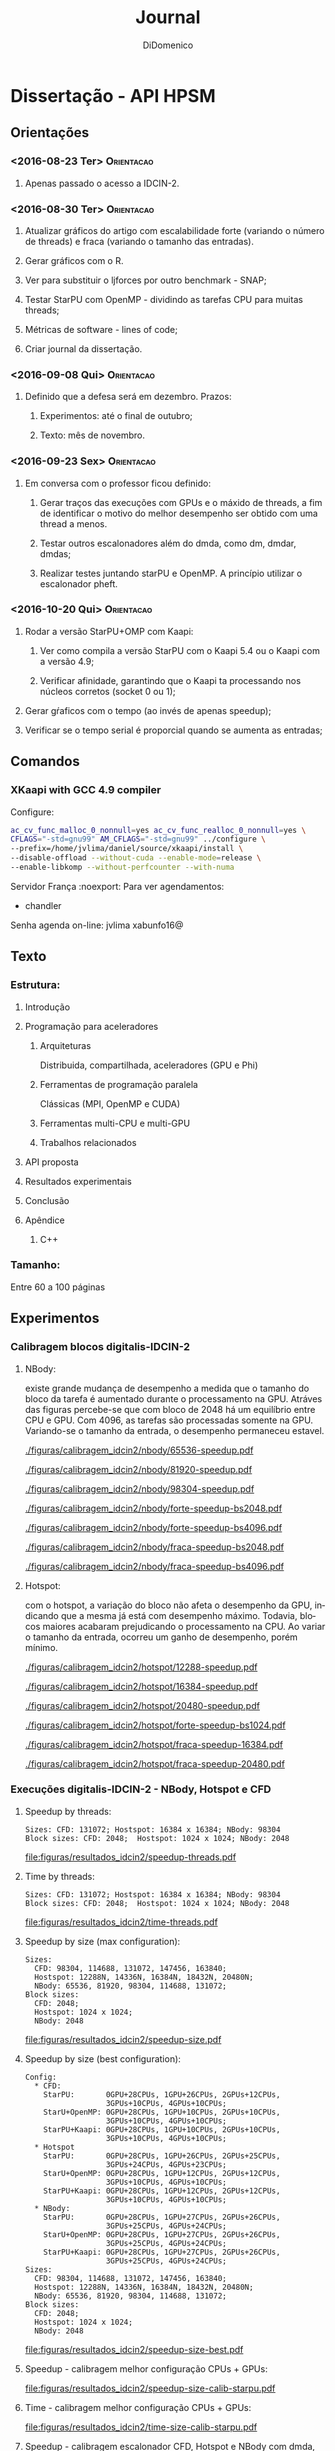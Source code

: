 # -*- mode: org -*-
# -*- coding: utf-8 -*-
#+STARTUP: overview indent inlineimages logdrawer
#+TITLE:       Journal
#+AUTHOR:      DiDomenico
#+LANGUAGE:    en
#+TAGS: Orientacao(O) Ideias_Futuras(F)
#+EXPORT_SELECT_TAGS: Blog
#+OPTIONS:   H:3 num:t toc:t \n:nil @:t ::t |:t ^:t -:t f:t *:t <:t
#+OPTIONS:   TeX:t LaTeX:nil skip:nil d:nil todo:t pri:nil tags:not-in-toc
#+EXPORT_SELECT_TAGS: export
#+EXPORT_EXCLUDE_TAGS: noexport
#+COLUMNS: %25ITEM %TODO %3PRIORITY %TAGS
#+SEQ_TODO: TODO(t!) STARTED(s!) WAITING(w@) APPT(a!) | DONE(d!) CANCELLED(c!) DEFERRED(f!)
#+LATEX_CLASS: article
#+LaTeX_CLASS_OPTIONS: [a4paper,11pt]
#+LATEX_HEADER: \usepackage{times}
#+LATEX_HEADER: \usepackage[margin=2cm]{geometry}
#+LATEX_HEADER: \usepackage{placeins}

* Dissertação - API HPSM
** Orientações
*** <2016-08-23 Ter>                                           :Orientacao:
**** Apenas passado o acesso a IDCIN-2.
*** <2016-08-30 Ter>                                           :Orientacao:
**** Atualizar gráficos do artigo com escalabilidade forte (variando o número de threads) e fraca (variando o tamanho das entradas).
**** Gerar gráficos com o R.
**** Ver para substituir o ljforces por outro benchmark - SNAP;
**** Testar StarPU com OpenMP - dividindo as tarefas CPU para muitas threads;
**** Métricas de software - lines of code;
**** Criar journal da dissertação.
*** <2016-09-08 Qui>                                           :Orientacao:
**** Definido que a defesa será em dezembro. Prazos:
***** Experimentos: até o final de outubro;
***** Texto: mês de novembro.
*** <2016-09-23 Sex>                                           :Orientacao:
**** Em conversa com o professor ficou definido:
***** Gerar traços das execuções com GPUs e o máxido de threads, a fim de identificar o motivo do melhor desempenho ser obtido com uma thread a menos.
***** Testar outros escalonadores além do dmda, como dm, dmdar, dmdas;
***** Realizar testes juntando starPU e OpenMP. A princípio utilizar o escalonador pheft.
*** <2016-10-20 Qui>                                           :Orientacao:
**** Rodar a versão StarPU+OMP com Kaapi:
***** Ver como compila a versão StarPU com o Kaapi 5.4 ou o Kaapi com a versão 4.9;
***** Verificar afinidade, garantindo que o Kaapi ta processando nos núcleos corretos (socket 0 ou 1);
**** Gerar gŕaficos com o tempo (ao invés de apenas speedup);
**** Verificar se o tempo serial é proporcial quando se aumenta as entradas;
** Comandos
*** XKaapi with GCC 4.9 compiler
Configure:
#+begin_src sh 
ac_cv_func_malloc_0_nonnull=yes ac_cv_func_realloc_0_nonnull=yes \
CFLAGS="-std=gnu99" AM_CFLAGS="-std=gnu99" ../configure \
--prefix=/home/jvlima/daniel/source/xkaapi/install \
--disable-offload --without-cuda --enable-mode=release \
--enable-libkomp --without-perfcounter --with-numa
#+end_src Servidor França :noexport:
Para ver agendamentos:
- chandler
Senha agenda on-line: jvlima xabunfo16@
** Texto
*** Estrutura:
**** Introdução
**** Programação para aceleradores
***** Arquiteturas
Distribuida, compartilhada, aceleradores (GPU e Phi)
***** Ferramentas de programação paralela
Clássicas (MPI, OpenMP e CUDA)
***** Ferramentas multi-CPU e multi-GPU
***** Trabalhos relacionados
**** API proposta
**** Resultados experimentais
**** Conclusão
**** Apêndice
***** C++
*** Tamanho:
Entre 60 a 100 páginas
** Experimentos
*** Calibragem blocos digitalis-IDCIN-2
**** NBody:
existe grande mudança de desempenho a medida que o tamanho do bloco da
tarefa é aumentado durante o processamento na GPU. 
Atráves das figuras percebe-se que com bloco de 2048 há um equilíbrio
entre CPU e GPU. Com 4096, as tarefas são processadas somente na GPU.
Variando-se o tamanho da entrada, o desempenho permaneceu estavel.
#+name: fig:idcin2:bloco:nbody:65536speedup
#+attr_latex: :width .5\textwidth
#+caption: NBody: speedup sobre a execução serial variando threads e tamanho do bloco - Size: 65536.
#+RESULTS: fig:idcin2:bloco:nbody:65536speedup
[[./figuras/calibragem_idcin2/nbody/65536-speedup.pdf]]

#+name: fig:idcin2:bloco:nbody:81190speedup
#+attr_latex: :width .5\textwidth
#+caption: NBody: speedup sobre a execução serial variando threads e tamanho do bloco - Size: 81190.
#+RESULTS: fig:idcin2:bloco:nbody:81190speedup
[[./figuras/calibragem_idcin2/nbody/81920-speedup.pdf]]

#+name: fig:idcin2:bloco:nbody:98304speedup
#+attr_latex: :width .5\textwidth
#+caption: NBody: speedup sobre a execução serial variando threads e tamanho do bloco - Size: 98304.
#+RESULTS: fig:idcin2:bloco:nbody:98304speedup
[[./figuras/calibragem_idcin2/nbody/98304-speedup.pdf]]

#+name: fig:idcin2:bloco:nbody:forte-bs2048
#+attr_latex: :width .5\textwidth
#+caption: NBody: speedup sobre a execução com máxima configuração variando tamanho da entrada - BS: 2048.
#+RESULTS: fig:idcin2:bloco:nbody:forte-bs2048
[[./figuras/calibragem_idcin2/nbody/forte-speedup-bs2048.pdf]]

#+name: fig:idcin2:bloco:nbody:forte-bs4096
#+attr_latex: :width .5\textwidth
#+caption: NBody: speedup sobre a execução com máxima configuração variando tamanho da entrada - BS: 4096.
#+RESULTS: fig:idcin2:bloco:nbody:forte-bs4096
[[./figuras/calibragem_idcin2/nbody/forte-speedup-bs4096.pdf]]

#+name: fig:idcin2:bloco:nbody:fraca-bs2048
#+attr_latex: :width .5\textwidth
#+caption: NBody: speedup sobre a execução com gpus variando número de threads - BS: 2048.
#+RESULTS: fig:idcin2:bloco:nbody:fraca-bs2048
[[./figuras/calibragem_idcin2/nbody/fraca-speedup-bs2048.pdf]]

#+name: fig:idcin2:bloco:nbody:fraca-bs4096
#+attr_latex: :width .5\textwidth
#+caption: NBody: speedup sobre a execução com gpus variando número de threads - BS: 4096.
#+RESULTS: fig:idcin2:bloco:nbody:fraca-bs4096
[[./figuras/calibragem_idcin2/nbody/fraca-speedup-bs4096.pdf]]

#+LATEX: \FloatBarrier
**** Hotspot:
com o hotspot, a variação do bloco não afeta o desempenho da GPU,
indicando que a mesma já está com desempenho máximo.
Todavia, blocos maiores acabaram prejudicando o processamento na CPU.
Ao variar o tamanho da entrada, ocorreu um ganho de desempenho, porém
mínimo.
#+name: fig:idcin2:bloco:hotspot:12288speedup
#+attr_latex: :width .5\textwidth
#+caption: Hotspot: speedup sobre a execução serial variando threads e tamanho do bloco - Size: 12288 x 12288.
#+RESULTS: fig:idcin2:bloco:hotspot:12288speedup
[[./figuras/calibragem_idcin2/hotspot/12288-speedup.pdf]]

#+name: fig:idcin2:bloco:hotspot:16384speedup
#+attr_latex: :width .5\textwidth
#+caption: Hotspot: speedup sobre a execução serial variando threads e tamanho do bloco - Size: 16384 x 16384.
#+RESULTS: fig:idcin2:bloco:hotspot:16384speedup
[[./figuras/calibragem_idcin2/hotspot/16384-speedup.pdf]]

#+name: fig:idcin2:bloco:hotspot:20480speedup
#+attr_latex: :width .5\textwidth
#+caption: Hotspot: speedup sobre a execução serial variando threads e tamanho do bloco - Size: 20480 x 20480.
#+RESULTS: fig:idcin2:bloco:hotspot:20480speedup
[[./figuras/calibragem_idcin2/hotspot/20480-speedup.pdf]]

#+name: fig:idcin2:bloco:hotspot:forte-bs1024
#+attr_latex: :width .5\textwidth
#+caption: Hotspot: speedup sobre a execução com máxima configuração variando tamanho da entrada - BS 1024 x 1024.
#+RESULTS: fig:idcin2:bloco:hotspot:forte-bs1024
[[./figuras/calibragem_idcin2/hotspot/forte-speedup-bs1024.pdf]]

#+name: fig:idcin2:bloco:hotspot:fraca-16384
#+attr_latex: :width .5\textwidth
#+caption: Hostspot: speedup sobre a execução com máxima configuração variando threads - Size: 16384 x 16384 BS: 1024 x 1024.
#+RESULTS: fig:idcin2:bloco:hotspot:fraca-16384
[[./figuras/calibragem_idcin2/hotspot/fraca-speedup-16384.pdf]]

#+name: fig:idcin2:bloco:hotspot:fraca-20480
#+attr_latex: :width .5\textwidth
#+caption: Hostspot: speedup sobre a execução com máxima configuração variando threads - Size: 20480 x 20480 BS: 1024 x 1024.
#+RESULTS: fig:idcin2:bloco:hotspot:fraca-20480
[[./figuras/calibragem_idcin2/hotspot/fraca-speedup-20480.pdf]]

#+LATEX: \FloatBarrier
*** Execuções digitalis-IDCIN-2 - NBody, Hotspot e CFD
**** Speedup by threads:
#+begin_src
Sizes: CFD: 131072; Hostspot: 16384 x 16384; NBody: 98304
Block sizes: CFD: 2048;  Hostspot: 1024 x 1024; NBody: 2048
#+end_src
#+name: fig:speedup:threads
#+begin_src R :results output graphics :file "figuras/resultados_idcin2/speedup-threads.pdf" :exports results :width 8 :height 6 :session org-R 
library(ggplot2)
library(plyr)
entry <- c("BENCH", "backend", "size", "block_size", "thread", "gpus")
dados_all <- read.csv("./dados/idcin-2/data_R.csv", header=TRUE, sep=";")
serial <- dados_all[grep("^SERIAL$",dados_all$backend),]
serial_stat <- ddply(serial, entry, summarise,
                     n=length(time), mean=mean(time), sd=sd(time),
                     se=sd/sqrt(n), ci=se*qt(.95/2 + .5, n-1))

# calculate speedup
dados <- dados_all[grep("SERIAL", dados_all$backend, invert=TRUE),] #eliminate SERIAL
dados <- dados[((dados$BENCH == "hotspot") & (dados$size == 16384) & (dados$block_size == 1024)) | 
 	       ((dados$BENCH == "nbody")   & (dados$size == 98304) & (dados$block_size == 2048)) |
	       ((dados$BENCH == "cfd")     & (dados$size == 131072) & (dados$block_size == 2048)),]
dados <- dados[(dados$thread %% 2) == 0,]
dados$speedup <- 1:nrow(dados)
for(i in 1:nrow(dados)){
	name <- dados[i,]$BENCH
	sz <- dados[i,]$size
	tserial <- serial_stat[(serial_stat$BENCH == name) & (serial_stat$size == sz),]$mean
	dados[i,]$speedup <- tserial / dados[i,]$time
}

# rename GPUs label
dados[dados$gpus == 0, "gpus"] <- as.character("0 (only CPUs)")
dados[dados$gpus == 1, "gpus"] <- as.character("1 GPU")
dados[dados$gpus == 2, "gpus"] <- as.character("2 GPUs")
dados[dados$gpus == 3, "gpus"] <- as.character("3 GPUs")
dados[dados$gpus == 4, "gpus"] <- as.character("4 GPUs")
# rename backends
dados$backend <- ifelse(dados$backend == "PARALLEL_BACK_KAAPI", "Kaapi", as.character(dados$backend))
dados$backend <- ifelse(dados$backend == "PARALLEL_BACK_STARPU", "StarPU", as.character(dados$backend))
dados$backend <- ifelse(dados$backend == "PARALLEL_BACK_OPENMP", "OpenMP", as.character(dados$backend))
dados$backend <- ifelse(dados$backend == "PARALLEL_BACK_STARPU_OPENMP", "StarPU+OMP", as.character(dados$backend))
dados$backend <- ifelse(dados$backend == "PARALLEL_BACK_STARPU_KAAPI", "StarPU+Kaapi", as.character(dados$backend))

dados_stat <- ddply(dados, entry, summarise, 
                     n=length(speedup), mean=mean(speedup), sd=sd(speedup), se=sd/sqrt(n),
                     ci=se*qt(.95/2 + .5, n-1))

# The errorbars overlapped, so use position_dodge to move them horizontally
pd <- position_dodge(0.1) # move them .05 to the left and right

ggplot(dados_stat, aes(x=thread, y=mean, color=factor(backend), shape=factor(backend), linetype=factor(backend)))+
    geom_errorbar(aes(ymin=mean-ci, ymax=mean+ci), color="black", width=.1, position=pd) +
    geom_point() +
    geom_line() +
    theme_bw() +
    scale_colour_discrete(name="Runtime\nBackend") +
    scale_shape_discrete(name="Runtime\nBackend") +
    scale_linetype_discrete(name="Runtime\nBackend") +
    theme(axis.text.x = element_text(size=8), axis.text.y= element_text(size=8), legend.position="top") + 
    xlab("Threads") +
    ylab("Speedup") + 
    scale_x_continuous(limits=c(-1,28), breaks=seq(0,28,4)) +
    #scale_y_continuous(limits=c(0,110), breaks=seq(0,100,10)) +
    facet_grid(BENCH ~ gpus, scales = "free_y")
#+end_src
#+caption: Speedup over sequential version by threads and GPUs.
#+RESULTS: fig:speedup:threads
[[file:figuras/resultados_idcin2/speedup-threads.pdf]]
#+LATEX: \FloatBarrier
**** Time by threads:
#+begin_src
Sizes: CFD: 131072; Hostspot: 16384 x 16384; NBody: 98304
Block sizes: CFD: 2048;  Hostspot: 1024 x 1024; NBody: 2048
#+end_src
#+name: fig:time:threads
#+begin_src R :results output graphics :file "figuras/resultados_idcin2/time-threads.pdf" :exports results :width 8 :height 6 :session org-R 
library(ggplot2)
library(plyr)
entry <- c("BENCH", "backend", "size", "block_size", "thread", "gpus")
dados_all <- read.csv("./dados/idcin-2/data_R.csv", header=TRUE, sep=";")

# filters
dados <- dados_all[grep("SERIAL", dados_all$backend, invert=TRUE),] #eliminate SERIAL
dados <- dados[((dados$BENCH == "hotspot") & (dados$size == 16384) & (dados$block_size == 1024)) | 
  	       ((dados$BENCH == "nbody") & (dados$size == 98304) & (dados$block_size == 2048)) |
	       ((dados$BENCH == "cfd") & (dados$size == 131072) & (dados$block_size == 2048)),]
dados <- dados[(dados$thread %% 2) == 0,]

# rename GPUs label
dados[dados$gpus == 0, "gpus"] <- as.character("0 (only CPUs)")
dados[dados$gpus == 1, "gpus"] <- as.character("1 GPU")
dados[dados$gpus == 2, "gpus"] <- as.character("2 GPUs")
dados[dados$gpus == 3, "gpus"] <- as.character("3 GPUs")
dados[dados$gpus == 4, "gpus"] <- as.character("4 GPUs")
# rename backends
dados$backend <- ifelse(dados$backend == "PARALLEL_BACK_KAAPI", "Kaapi", as.character(dados$backend))
dados$backend <- ifelse(dados$backend == "PARALLEL_BACK_STARPU", "StarPU", as.character(dados$backend))
dados$backend <- ifelse(dados$backend == "PARALLEL_BACK_OPENMP", "OpenMP", as.character(dados$backend))
dados$backend <- ifelse(dados$backend == "PARALLEL_BACK_STARPU_OPENMP", "StarPU+OMP", as.character(dados$backend))
dados$backend <- ifelse(dados$backend == "PARALLEL_BACK_STARPU_KAAPI", "StarPU+Kaapi", as.character(dados$backend))

dados_stat <- ddply(dados, entry, summarise, 
                    n=length(time), mean=mean(time), sd=sd(time),
                    se=sd/sqrt(n), ci=se*qt(.95/2 + .5, n-1))

# The errorbars overlapped, so use position_dodge to move them horizontally
pd <- position_dodge(0.1) # move them .05 to the left and right

ggplot(dados_stat, aes(x=thread, y=mean, color=factor(backend), shape=factor(backend), linetype=factor(backend)))+
    geom_errorbar(aes(ymin=mean-ci, ymax=mean+ci), color="black", width=.1, position=pd) +
    geom_point() +
    geom_line() +
    theme_bw() +
    scale_colour_discrete(name="Runtime\nBackend") +
    scale_shape_discrete(name="Runtime\nBackend") +
    scale_linetype_discrete(name="Runtime\nBackend") +
    theme(axis.text.x = element_text(size=8), axis.text.y= element_text(size=8), legend.position="top") + 
    xlab("Threads") +
    ylab("Time (s)") + 
    scale_x_continuous(limits=c(-1,28), breaks=seq(0,28,4)) +
    #scale_y_continuous(limits=c(0,110), breaks=seq(0,100,10)) +
    facet_grid(BENCH ~ gpus, scales = "free_y")
#+end_src
#+caption: Time by threads and GPUs.
#+RESULTS: fig:time:threads
[[file:figuras/resultados_idcin2/time-threads.pdf]]
#+LATEX: \FloatBarrier
**** Speedup by size (max configuration):
#+begin_src
Sizes: 
  CFD: 98304, 114688, 131072, 147456, 163840; 
  Hostspot: 12288N, 14336N, 16384N, 18432N, 20480N; 
  NBody: 65536, 81920, 98304, 114688, 131072;
Block sizes: 
  CFD: 2048;  
  Hostspot: 1024 x 1024; 
  NBody: 2048
#+end_src
#+name: fig:speedup:size
#+begin_src R :results output graphics :file "figuras/resultados_idcin2/speedup-size.pdf" :exports results :width 8 :height 6 :session org-R 
library(ggplot2)
library(plyr)
entry <- c("BENCH", "backend", "size", "block_size", "thread", "gpus")
dados_all <- read.csv("./dados/idcin-2/data_R.csv", header=TRUE, sep=";")
serial <- dados_all[grep("^SERIAL$",dados_all$backend),]
serial_stat <- ddply(serial, entry, summarise,
                     n=length(time), mean=mean(time), sd=sd(time),
                     se=sd/sqrt(n), ci=se*qt(.95/2 + .5, n-1))

# calculate speedup
dados <- dados_all[grep("SERIAL", dados_all$backend, invert=TRUE),] #eliminate SERIAL

dados <- dados[((dados$BENCH == "hotspot") & (dados$block_size == 1024)) |
               ((dados$BENCH == "nbody") & (dados$block_size == 2048)) |
               ((dados$BENCH == "cfd") & (dados$block_size == 2048)),] 

dados <- dados[((dados$thread == 28) & (dados$gpus == 0)) |
  	       ((dados$thread == 27) & (dados$gpus == 1)) |
	       ((dados$thread == 26) & (dados$gpus == 2)) |
	       ((dados$thread == 25) & (dados$gpus == 3)) |
	       ((dados$thread == 24) & (dados$gpus == 4)) |
	       ((dados$thread == 0) & (dados$gpus > 0) & (dados$backend == "PARALLEL_BACK_STARPU")),]
dados$speedup <- 1:nrow(dados)
for(i in 1:nrow(dados)){
	name <- dados[i,]$BENCH
	sz <- dados[i,]$size
	tserial <- serial_stat[(serial_stat$BENCH == name) & (serial_stat$size == sz),]$mean
	dados[i,]$speedup <- tserial / dados[i,]$time
}

# rename GPUs label
dados[dados$gpus == 0, "gpus"] <- as.character("0 (only CPUs)")
dados[dados$gpus == 1, "gpus"] <- as.character("1 GPU")
dados[dados$gpus == 2, "gpus"] <- as.character("2 GPUs")
dados[dados$gpus == 3, "gpus"] <- as.character("3 GPUs")
dados[dados$gpus == 4, "gpus"] <- as.character("4 GPUs")
# rename backends
dados$backend <- ifelse(dados$backend == "PARALLEL_BACK_KAAPI", "Kaapi", as.character(dados$backend))
dados$backend <- ifelse(dados$backend == "PARALLEL_BACK_OPENMP", "OpenMP", as.character(dados$backend))
dados$backend <- ifelse((dados$backend == "PARALLEL_BACK_STARPU") & (dados$thread == 0), "StarPU(GPU)", as.character(dados$backend))
dados$backend <- ifelse(dados$backend == "PARALLEL_BACK_STARPU", "StarPU(CPU+GPU)", as.character(dados$backend))
dados$backend <- ifelse(dados$backend == "PARALLEL_BACK_STARPU_OPENMP", "StarPU+OpenMP", as.character(dados$backend))
dados$backend <- ifelse(dados$backend == "PARALLEL_BACK_STARPU_KAAPI", "StarPU+Kaapi", as.character(dados$backend))
# rename sizes nbody
dados$size <- ifelse((dados$size == 65536)  & (dados$BENCH == "nbody"), 1, as.integer(dados$size))
dados$size <- ifelse((dados$size == 81920)  & (dados$BENCH == "nbody"), 2, as.integer(dados$size))
dados$size <- ifelse((dados$size == 98304)  & (dados$BENCH == "nbody"), 3, as.integer(dados$size))
dados$size <- ifelse((dados$size == 114688) & (dados$BENCH == "nbody"), 4, as.integer(dados$size))
dados$size <- ifelse((dados$size == 131072) & (dados$BENCH == "nbody"), 5, as.integer(dados$size))
# rename sizes hotspot
dados$size <- ifelse((dados$size == 12288) & (dados$BENCH == "hotspot"), 1, as.integer(dados$size))
dados$size <- ifelse((dados$size == 14336) & (dados$BENCH == "hotspot"), 2, as.integer(dados$size))
dados$size <- ifelse((dados$size == 16384) & (dados$BENCH == "hotspot"), 3, as.integer(dados$size))
dados$size <- ifelse((dados$size == 18432) & (dados$BENCH == "hotspot"), 4, as.integer(dados$size))
dados$size <- ifelse((dados$size == 20480) & (dados$BENCH == "hotspot"), 5, as.integer(dados$size))
# rename sizes cfd
dados$size <- ifelse((dados$size == 98304) & (dados$BENCH == "cfd"), 1, as.integer(dados$size))
dados$size <- ifelse((dados$size == 114688) & (dados$BENCH == "cfd"), 2, as.integer(dados$size))
dados$size <- ifelse((dados$size == 131072) & (dados$BENCH == "cfd"), 3, as.integer(dados$size))
dados$size <- ifelse((dados$size == 147456) & (dados$BENCH == "cfd"), 4, as.integer(dados$size))
dados$size <- ifelse((dados$size == 163840) & (dados$BENCH == "cfd"), 5, as.integer(dados$size))


dados_stat <- ddply(dados, entry, summarise, 
                     n=length(speedup), mean=mean(speedup), sd=sd(speedup), se=sd/sqrt(n),
                     ci=se*qt(.95/2 + .5, n-1))
# The errorbars overlapped, so use position_dodge to move them horizontally
pd <- position_dodge(0.1) # move them .05 to the left and right

ggplot(dados_stat, aes(x=size, y=mean, color=factor(backend), shape=factor(backend), linetype=factor(backend)))+
    geom_errorbar(aes(ymin=mean-ci, ymax=mean+ci), color="black", width=.1, position=pd) +
    geom_point() +
    geom_line() +
    theme_bw() +
    scale_colour_discrete(name="Runtime\nBackend") +
    scale_shape_discrete(name="Runtime\nBackend") +
    scale_linetype_discrete(name="Runtime\nBackend") +
    theme(axis.text.x = element_text(size=8), axis.text.y= element_text(size=8), legend.position="top") + 
    xlab("Size") +
    ylab("Speedup") + 
    scale_x_continuous(labels=c("", "", "", "", "")) +
    #scale_y_continuous(limits=c(0,110), breaks=seq(0,100,10)) +
    facet_grid(BENCH ~ gpus, scales = "free_y")
#+end_src
#+caption: Speedup over sequential version by sizes with maximum threads and GPUs.
#+RESULTS: fig:speedup:size
[[file:figuras/resultados_idcin2/speedup-size.pdf]]
#+LATEX: \FloatBarrier
**** Speedup by size (best configuration):
#+begin_src
Config:
  * CFD: 
    StarPU:       0GPU+28CPUs, 1GPU+26CPUs, 2GPUs+12CPUs, 
                  3GPUs+10CPUs, 4GPUs+10CPUs;
    StarU+OpenMP: 0GPU+28CPUs, 1GPU+10CPUs, 2GPUs+10CPUs, 
                  3GPUs+10CPUs, 4GPUs+10CPUs;
    StarPU+Kaapi: 0GPU+28CPUs, 1GPU+10CPUs, 2GPUs+10CPUs, 
                  3GPUs+10CPUs, 4GPUs+10CPUs;
  * Hotspot
    StarPU:       0GPU+28CPUs, 1GPU+26CPUs, 2GPUs+25CPUs, 
                  3GPUs+24CPUs, 4GPUs+23CPUs;
    StarU+OpenMP: 0GPU+28CPUs, 1GPU+12CPUs, 2GPUs+12CPUs, 
                  3GPUs+10CPUs, 4GPUs+10CPUs;
    StarPU+Kaapi: 0GPU+28CPUs, 1GPU+12CPUs, 2GPUs+12CPUs, 
                  3GPUs+10CPUs, 4GPUs+10CPUs;
  * NBody:
    StarPU:       0GPU+28CPUs, 1GPU+27CPUs, 2GPUs+26CPUs, 
                  3GPUs+25CPUs, 4GPUs+24CPUs;
    StarU+OpenMP: 0GPU+28CPUs, 1GPU+27CPUs, 2GPUs+26CPUs, 
                  3GPUs+25CPUs, 4GPUs+24CPUs;
    StarPU+Kaapi: 0GPU+28CPUs, 1GPU+27CPUs, 2GPUs+26CPUs, 
                  3GPUs+25CPUs, 4GPUs+24CPUs;
Sizes: 
  CFD: 98304, 114688, 131072, 147456, 163840; 
  Hostspot: 12288N, 14336N, 16384N, 18432N, 20480N; 
  NBody: 65536, 81920, 98304, 114688, 131072;
Block sizes: 
  CFD: 2048;  
  Hostspot: 1024 x 1024; 
  NBody: 2048
#+end_src
#+name: fig:speedup:size-best
#+begin_src R :results output graphics :file "figuras/resultados_idcin2/speedup-size-best.pdf" :exports results :width 8 :height 6 :session org-R 
library(ggplot2)
library(plyr)
entry <- c("BENCH", "backend", "size", "block_size", "thread", "gpus")
dados_all <- read.csv("./dados/idcin-2/data_R.csv", header=TRUE, sep=";")
serial <- dados_all[grep("^SERIAL$",dados_all$backend),]
serial_stat <- ddply(serial, entry, summarise,
                     n=length(time), mean=mean(time), sd=sd(time),
                     se=sd/sqrt(n), ci=se*qt(.95/2 + .5, n-1))

# calculate speedup
dados <- dados_all[grep("SERIAL", dados_all$backend, invert=TRUE),] #eliminate SERIAL

dados <- dados[((dados$BENCH == "hotspot") & (dados$block_size == 1024)) |
               ((dados$BENCH == "nbody") & (dados$block_size == 2048)) |
               ((dados$BENCH == "cfd") & (dados$block_size == 2048)),] 

dados <- dados[((dados$thread == 28) & (dados$gpus == 0)) |
               ((dados$BENCH == "cfd") & 
                ( ( (dados$backend == "PARALLEL_BACK_STARPU") &
                    ( ((dados$thread == 26) & (dados$gpus == 1)) | ((dados$thread == 12) & (dados$gpus == 2)) |
                      ((dados$thread == 10) & (dados$gpus == 3)) | ((dados$thread == 10) & (dados$gpus == 4)) ) ) |
                  ( ( (dados$backend == "PARALLEL_BACK_STARPU_OPENMP") | (dados$backend == "PARALLEL_BACK_STARPU_KAAPI") ) &
                    ( ((dados$thread == 10) & (dados$gpus == 1)) | ((dados$thread == 10) & (dados$gpus == 2)) |
                      ((dados$thread == 10) & (dados$gpus == 3)) | ((dados$thread == 10) & (dados$gpus == 4)) ) ) ) ) |
               ((dados$BENCH == "hotspot") & 
                ( ( (dados$backend == "PARALLEL_BACK_STARPU") &
                    ( ((dados$thread == 26) & (dados$gpus == 1)) | ((dados$thread == 25) & (dados$gpus == 2)) |
                      ((dados$thread == 24) & (dados$gpus == 3)) | ((dados$thread == 23) & (dados$gpus == 4)) ) ) |
                  ( ( (dados$backend == "PARALLEL_BACK_STARPU_OPENMP") | (dados$backend == "PARALLEL_BACK_STARPU_KAAPI") ) &
                    ( ((dados$thread == 12) & (dados$gpus == 1)) | ((dados$thread == 12) & (dados$gpus == 2)) |
                      ((dados$thread == 10) & (dados$gpus == 3)) | ((dados$thread == 10) & (dados$gpus == 4)) ) ) ) ) |       
               ((dados$BENCH == "nbody") & 
                ( ( (dados$backend == "PARALLEL_BACK_STARPU") &
                    ( ((dados$thread == 27) & (dados$gpus == 1)) | ((dados$thread == 26) & (dados$gpus == 2)) |
                      ((dados$thread == 25) & (dados$gpus == 3)) | ((dados$thread == 24) & (dados$gpus == 4)) ) ) |
                  ( ( (dados$backend == "PARALLEL_BACK_STARPU_OPENMP") | (dados$backend == "PARALLEL_BACK_STARPU_KAAPI") ) &
                    ( ((dados$thread == 27) & (dados$gpus == 1)) | ((dados$thread == 26) & (dados$gpus == 2)) |
                      ((dados$thread == 25) & (dados$gpus == 3)) | ((dados$thread == 24) & (dados$gpus == 4)) ) ) ) ) |       
	       ((dados$thread == 0) & (dados$gpus > 0) & (dados$backend == "PARALLEL_BACK_STARPU")),]
dados$speedup <- 1:nrow(dados)
for(i in 1:nrow(dados)){
	name <- dados[i,]$BENCH
	sz <- dados[i,]$size
	tserial <- serial_stat[(serial_stat$BENCH == name) & (serial_stat$size == sz),]$mean
	dados[i,]$speedup <- tserial / dados[i,]$time
}

# rename GPUs label
dados[dados$gpus == 0, "gpus"] <- as.character("0 (only CPUs)")
dados[dados$gpus == 1, "gpus"] <- as.character("1 GPU")
dados[dados$gpus == 2, "gpus"] <- as.character("2 GPUs")
dados[dados$gpus == 3, "gpus"] <- as.character("3 GPUs")
dados[dados$gpus == 4, "gpus"] <- as.character("4 GPUs")
# rename backends
dados$backend <- ifelse(dados$backend == "PARALLEL_BACK_KAAPI", "Kaapi", as.character(dados$backend))
dados$backend <- ifelse(dados$backend == "PARALLEL_BACK_OPENMP", "OpenMP", as.character(dados$backend))
dados$backend <- ifelse((dados$backend == "PARALLEL_BACK_STARPU") & (dados$thread == 0), "StarPU(GPU)", as.character(dados$backend))
dados$backend <- ifelse(dados$backend == "PARALLEL_BACK_STARPU", "StarPU(CPU+GPU)", as.character(dados$backend))
dados$backend <- ifelse(dados$backend == "PARALLEL_BACK_STARPU_OPENMP", "StarPU+OpenMP", as.character(dados$backend))
dados$backend <- ifelse(dados$backend == "PARALLEL_BACK_STARPU_KAAPI", "StarPU+Kaapi", as.character(dados$backend))
# rename sizes nbody
dados$size <- ifelse((dados$size == 65536)  & (dados$BENCH == "nbody"), 1, as.integer(dados$size))
dados$size <- ifelse((dados$size == 81920)  & (dados$BENCH == "nbody"), 2, as.integer(dados$size))
dados$size <- ifelse((dados$size == 98304)  & (dados$BENCH == "nbody"), 3, as.integer(dados$size))
dados$size <- ifelse((dados$size == 114688) & (dados$BENCH == "nbody"), 4, as.integer(dados$size))
dados$size <- ifelse((dados$size == 131072) & (dados$BENCH == "nbody"), 5, as.integer(dados$size))
# rename sizes hotspot
dados$size <- ifelse((dados$size == 12288) & (dados$BENCH == "hotspot"), 1, as.integer(dados$size))
dados$size <- ifelse((dados$size == 14336) & (dados$BENCH == "hotspot"), 2, as.integer(dados$size))
dados$size <- ifelse((dados$size == 16384) & (dados$BENCH == "hotspot"), 3, as.integer(dados$size))
dados$size <- ifelse((dados$size == 18432) & (dados$BENCH == "hotspot"), 4, as.integer(dados$size))
dados$size <- ifelse((dados$size == 20480) & (dados$BENCH == "hotspot"), 5, as.integer(dados$size))
# rename sizes cfd
dados$size <- ifelse((dados$size == 98304) & (dados$BENCH == "cfd"), 1, as.integer(dados$size))
dados$size <- ifelse((dados$size == 114688) & (dados$BENCH == "cfd"), 2, as.integer(dados$size))
dados$size <- ifelse((dados$size == 131072) & (dados$BENCH == "cfd"), 3, as.integer(dados$size))
dados$size <- ifelse((dados$size == 147456) & (dados$BENCH == "cfd"), 4, as.integer(dados$size))
dados$size <- ifelse((dados$size == 163840) & (dados$BENCH == "cfd"), 5, as.integer(dados$size))


dados_stat <- ddply(dados, entry, summarise, 
                     n=length(speedup), mean=mean(speedup), sd=sd(speedup), se=sd/sqrt(n),
                     ci=se*qt(.95/2 + .5, n-1))
# The errorbars overlapped, so use position_dodge to move them horizontally
pd <- position_dodge(0.1) # move them .05 to the left and right

ggplot(dados_stat, aes(x=size, y=mean, color=factor(backend), shape=factor(backend), linetype=factor(backend)))+
    geom_errorbar(aes(ymin=mean-ci, ymax=mean+ci), color="black", width=.1, position=pd) +
    geom_point() +
    geom_line() +
    theme_bw() +
    scale_colour_discrete(name="Runtime\nBackend") +
    scale_shape_discrete(name="Runtime\nBackend") +
    scale_linetype_discrete(name="Runtime\nBackend") +
    theme(axis.text.x = element_text(size=8), axis.text.y= element_text(size=8), legend.position="top") + 
    xlab("Size") +
    ylab("Speedup") + 
    scale_x_continuous(labels=c("", "", "", "", "")) +
    #scale_y_continuous(limits=c(0,110), breaks=seq(0,100,10)) +
    facet_grid(BENCH ~ gpus, scales = "free_y")
#+end_src
#+caption: Speedup over sequential version by sizes with maximum threads and GPUs.
#+RESULTS: fig:speedup:size-best
[[file:figuras/resultados_idcin2/speedup-size-best.pdf]]
#+LATEX: \FloatBarrier
**** Speedup - calibragem melhor configuração CPUs + GPUs:
#+name: fig:speedup:size-calib-starpu
#+begin_src R :results output graphics :file "figuras/resultados_idcin2/speedup-size-calib-starpu.pdf" :exports results :width 8 :height 6 :session org-R 
library(ggplot2)
library(plyr)
entry <- c("BENCH", "backend", "size", "block_size", "thread", "gpus")
dados_all <- read.csv("./dados/idcin-2/calib_starpu_size/dissertacao2016-starpu-1474476426.csv", header=TRUE, sep=";")
serial <- dados_all[grep("^SERIAL$",dados_all$backend),]
serial_stat <- ddply(serial, entry, summarise,
                     n=length(time), mean=mean(time), sd=sd(time),
                     se=sd/sqrt(n), ci=se*qt(.95/2 + .5, n-1))

# calculate speedup
dados <- dados_all[grep("SERIAL", dados_all$backend, invert=TRUE),] #eliminate SERIAL
dados$speedup <- 1:nrow(dados)
for(i in 1:nrow(dados)){
	name <- dados[i,]$BENCH
	sz <- dados[i,]$size
	tserial <- serial_stat[(serial_stat$BENCH == name) & (serial_stat$size == sz),]$mean
	dados[i,]$speedup <- tserial / dados[i,]$time
}

# rename GPUs label
dados[dados$gpus == 0, "gpus"] <- as.character("0 (only CPUs)")
dados[dados$gpus == 1, "gpus"] <- as.character("1 GPU")
dados[dados$gpus == 2, "gpus"] <- as.character("2 GPUs")
dados[dados$gpus == 3, "gpus"] <- as.character("3 GPUs")
dados[dados$gpus == 4, "gpus"] <- as.character("4 GPUs")
# rename backends
dados$backend <- ifelse(dados$backend == "PARALLEL_BACK_KAAPI", "Kaapi", as.character(dados$backend))
dados$backend <- ifelse(dados$backend == "PARALLEL_BACK_OPENMP", "OpenMP", as.character(dados$backend))
dados$backend <- ifelse((dados$backend == "PARALLEL_BACK_STARPU") & (dados$thread == 0), "StarPU-GPU", as.character(dados$backend))
dados$backend <- ifelse(dados$backend == "PARALLEL_BACK_STARPU", "StarPU", as.character(dados$backend))
# rename sizes nbody
dados$size <- ifelse((dados$size == 65536)  & (dados$BENCH == "nbody"), "Size 1", as.character(dados$size))
dados$size <- ifelse((dados$size == 81920)  & (dados$BENCH == "nbody"), "Size 2", as.character(dados$size))
dados$size <- ifelse((dados$size == 98304)  & (dados$BENCH == "nbody"), "Size 3", as.character(dados$size))
dados$size <- ifelse((dados$size == 114688) & (dados$BENCH == "nbody"), "Size 4", as.character(dados$size))
dados$size <- ifelse((dados$size == 131072) & (dados$BENCH == "nbody"), "Size 5", as.character(dados$size))
# rename sizes hotspot
dados$size <- ifelse((dados$size == 12288) & (dados$BENCH == "hotspot"), "Size 1", as.character(dados$size))
dados$size <- ifelse((dados$size == 14336) & (dados$BENCH == "hotspot"), "Size 2", as.character(dados$size))
dados$size <- ifelse((dados$size == 16384) & (dados$BENCH == "hotspot"), "Size 3", as.character(dados$size))
dados$size <- ifelse((dados$size == 18432) & (dados$BENCH == "hotspot"), "Size 4", as.character(dados$size))
dados$size <- ifelse((dados$size == 20480) & (dados$BENCH == "hotspot"), "Size 5", as.character(dados$size))

dados_stat <- ddply(dados, entry, summarise, 
                     n=length(speedup), mean=mean(speedup), sd=sd(speedup), se=sd/sqrt(n),
                     ci=se*qt(.95/2 + .5, n-1))
# The errorbars overlapped, so use position_dodge to move them horizontally
pd <- position_dodge(0.1) # move them .05 to the left and right

ggplot(dados_stat, aes(x=thread, y=mean, color=factor(size), shape=factor(size), linetype=factor(size)))+
    #geom_errorbar(aes(ymin=mean-ci, ymax=mean+ci), color="black", width=.1, position=pd) +
    geom_point() +
    geom_line() +
    theme_bw() +
    scale_colour_discrete(name="Runtime\nBackend") +
    scale_shape_discrete(name="Runtime\nBackend") +
    scale_linetype_discrete(name="Runtime\nBackend") +
    theme(axis.text.x = element_text(size=8), axis.text.y= element_text(size=8), legend.position="top") + 
    xlab("Threads") +
    ylab("Speedup") + 
    scale_x_continuous(limits=c(21,28), breaks=seq(22,28,1)) +
    #scale_y_continuous(limits=c(0,110), breaks=seq(0,100,10)) +
    facet_grid(BENCH ~ gpus, scales = "free_y")
#+end_src
#+caption: Speedup over sequential version by sizes calibrating CPUs + GPUs.
#+RESULTS: fig:speedup:size-calib-starpu
[[file:figuras/resultados_idcin2/speedup-size-calib-starpu.pdf]]
#+LATEX: \FloatBarrier
**** Time - calibragem melhor configuração CPUs + GPUs:
#+name: fig:time:size-calib-starpu
#+begin_src R :results output graphics :file "figuras/resultados_idcin2/time-size-calib-starpu.pdf" :exports results :width 8 :height 6 :session org-R 
library(ggplot2)
library(plyr)
entry <- c("BENCH", "backend", "size", "block_size", "thread", "gpus")
dados_all <- read.csv("./dados/idcin-2/calib_starpu_size/dissertacao2016-starpu-1474476426.csv", header=TRUE, sep=";")

# filters
dados <- dados_all[grep("SERIAL", dados_all$backend, invert=TRUE),] #eliminate SERIAL

# rename GPUs label
dados[dados$gpus == 0, "gpus"] <- as.character("0 (only CPUs)")
dados[dados$gpus == 1, "gpus"] <- as.character("1 GPU")
dados[dados$gpus == 2, "gpus"] <- as.character("2 GPUs")
dados[dados$gpus == 3, "gpus"] <- as.character("3 GPUs")
dados[dados$gpus == 4, "gpus"] <- as.character("4 GPUs")
# rename backends
dados$backend <- ifelse(dados$backend == "PARALLEL_BACK_KAAPI", "Kaapi", as.character(dados$backend))
dados$backend <- ifelse(dados$backend == "PARALLEL_BACK_OPENMP", "OpenMP", as.character(dados$backend))
dados$backend <- ifelse((dados$backend == "PARALLEL_BACK_STARPU") & (dados$thread == 0), "StarPU-GPU", as.character(dados$backend))
dados$backend <- ifelse(dados$backend == "PARALLEL_BACK_STARPU", "StarPU", as.character(dados$backend))
# rename sizes nbody
dados$size <- ifelse((dados$size == 65536)  & (dados$BENCH == "nbody"), "Size 1", as.character(dados$size))
dados$size <- ifelse((dados$size == 81920)  & (dados$BENCH == "nbody"), "Size 2", as.character(dados$size))
dados$size <- ifelse((dados$size == 98304)  & (dados$BENCH == "nbody"), "Size 3", as.character(dados$size))
dados$size <- ifelse((dados$size == 114688) & (dados$BENCH == "nbody"), "Size 4", as.character(dados$size))
dados$size <- ifelse((dados$size == 131072) & (dados$BENCH == "nbody"), "Size 5", as.character(dados$size))
# rename sizes hotspot
dados$size <- ifelse((dados$size == 12288) & (dados$BENCH == "hotspot"), "Size 1", as.character(dados$size))
dados$size <- ifelse((dados$size == 14336) & (dados$BENCH == "hotspot"), "Size 2", as.character(dados$size))
dados$size <- ifelse((dados$size == 16384) & (dados$BENCH == "hotspot"), "Size 3", as.character(dados$size))
dados$size <- ifelse((dados$size == 18432) & (dados$BENCH == "hotspot"), "Size 4", as.character(dados$size))
dados$size <- ifelse((dados$size == 20480) & (dados$BENCH == "hotspot"), "Size 5", as.character(dados$size))

dados_stat <- ddply(dados, entry, summarise, 
                    n=length(time), mean=mean(time), sd=sd(time),
                    se=sd/sqrt(n), ci=se*qt(.95/2 + .5, n-1))
# The errorbars overlapped, so use position_dodge to move them horizontally
pd <- position_dodge(0.1) # move them .05 to the left and right

ggplot(dados_stat, aes(x=thread, y=mean, color=factor(size), shape=factor(size), linetype=factor(size)))+
    #geom_errorbar(aes(ymin=mean-ci, ymax=mean+ci), color="black", width=.1, position=pd) +
    geom_point() +
    geom_line() +
    theme_bw() +
    scale_colour_discrete(name="Runtime\nBackend") +
    scale_shape_discrete(name="Runtime\nBackend") +
    scale_linetype_discrete(name="Runtime\nBackend") +
    theme(axis.text.x = element_text(size=8), axis.text.y= element_text(size=8), legend.position="top") + 
    xlab("Threads") +
    ylab("Time (s)") + 
    scale_x_continuous(limits=c(21,28), breaks=seq(22,28,1)) +
    #scale_y_continuous(limits=c(0,110), breaks=seq(0,100,10)) +
    facet_grid(BENCH ~ gpus, scales = "free_y")
#+end_src
#+caption: Time by sizes calibrating CPUs + GPUs.
#+RESULTS: fig:time:size-calib-starpu
[[file:figuras/resultados_idcin2/time-size-calib-starpu.pdf]]
#+LATEX: \FloatBarrier
**** Speedup - calibragem escalonador CFD, Hotspot e NBody com dmda, dm, dmdar, dmdas:
realizados testes para identificar se modificando o escalonador da
StarPU resultava em mudança no comportamento das execuções. No geral, o
escalonamento DMDA é o que obteve os melhores desempenhos.
#+name: fig:speedup:sched-starpu
#+begin_src R :results output graphics :file "figuras/resultados_idcin2/speedup-sched-starpu.pdf" :exports results :width 8 :height 6 :session org-R 
library(ggplot2)
library(plyr)
entry <- c("BENCH", "backend", "size", "block_size", "thread", "gpus")
dados_all <- read.csv("./dados/idcin-2/starpu_sched/data_R_starpu_sched.csv", header=TRUE, sep=";")
serial <- dados_all[grep("^SERIAL$",dados_all$backend),]
serial_stat <- ddply(serial, entry, summarise,
                     n=length(time), mean=mean(time), sd=sd(time),
                     se=sd/sqrt(n), ci=se*qt(.95/2 + .5, n-1))

# calculate speedup
dados <- dados_all[grep("SERIAL", dados_all$backend, invert=TRUE),] #eliminate SERIAL
dados <- dados[((dados$BENCH == "hotspot") & (dados$size == 16384) & (dados$block_size == 1024)) | 
	       ((dados$BENCH == "nbody") & (dados$size == 98304) & (dados$block_size == 2048)) |
	       ((dados$BENCH == "cfd") & (dados$size == 131072) & (dados$block_size == 2048)),]
dados <- dados[(dados$thread != 2) & (dados$thread != 4) &
					(dados$thread != 6) & (dados$thread != 8) & 
					(dados$thread != 10) & (dados$thread != 12) & 
					(dados$thread != 14) & (dados$thread != 16) &
					(dados$thread != 25) & (dados$thread != 27),]
dados$speedup <- 1:nrow(dados)
for(i in 1:nrow(dados)){
	name <- dados[i,]$BENCH
	sz <- dados[i,]$size
	tserial <- serial_stat[(serial_stat$BENCH == name) & (serial_stat$size == sz),]$mean
	dados[i,]$speedup <- tserial / dados[i,]$time
}

# rename GPUs label
dados[dados$gpus == 0, "gpus"] <- as.character("0 (only CPUs)")
dados[dados$gpus == 1, "gpus"] <- as.character("1 GPU")
dados[dados$gpus == 2, "gpus"] <- as.character("2 GPUs")
dados[dados$gpus == 3, "gpus"] <- as.character("3 GPUs")
dados[dados$gpus == 4, "gpus"] <- as.character("4 GPUs")
# rename backends
dados$backend <- ifelse(dados$backend == "PARALLEL_BACK_STARPU_dmda", "dmda", as.character(dados$backend))
dados$backend <- ifelse(dados$backend == "PARALLEL_BACK_STARPU_dm", "dm", as.character(dados$backend))
dados$backend <- ifelse(dados$backend == "PARALLEL_BACK_STARPU_dmdar", "dmdar", as.character(dados$backend))
dados$backend <- ifelse(dados$backend == "PARALLEL_BACK_STARPU_dmdas", "dmdas", as.character(dados$backend))
# rename thread 0
dados[dados$thread == 0, "thread"] <- as.integer(16)

dados_stat <- ddply(dados, entry, summarise, 
                     n=length(speedup), mean=mean(speedup), sd=sd(speedup), se=sd/sqrt(n),
                     ci=se*qt(.95/2 + .5, n-1))

# The errorbars overlapped, so use position_dodge to move them horizontally
pd <- position_dodge(0.1) # move them .05 to the left and right

ggplot(dados_stat, aes(x=thread, y=mean, color=factor(backend), shape=factor(backend), linetype=factor(backend)))+
    geom_errorbar(aes(ymin=mean-ci, ymax=mean+ci), color="black", width=.1, position=pd) +
    geom_point() +
    geom_line() +
    theme_bw() +
    scale_colour_discrete(name="Runtime\nBackend") +
    scale_shape_discrete(name="Runtime\nBackend") +
    scale_linetype_discrete(name="Runtime\nBackend") +
    theme(axis.text.x = element_text(size=8), axis.text.y= element_text(size=8), legend.position="top") + 
    xlab("Threads") +
    ylab("Speedup") + 
    scale_x_continuous(limits=c(15,28), breaks=c(16,18,20,22,24,26,28), labels=c("0", "18", "20", "22", "24", "26", "28")) +
    #scale_y_continuous(limits=c(0,110), breaks=seq(0,100,10)) +
    facet_grid(BENCH ~ gpus, scales = "free_y")
#+end_src
#+caption: Speedup over sequential version by sizes calibrating schedules.
#+RESULTS: fig:speedup:sched-starpu
[[file:figuras/resultados_idcin2/speedup-sched-starpu.pdf]]
#+LATEX: \FloatBarrier
**** Speedup comparing two block sizes with StarPU, StarPU+OpenMP e StarPU+Kaapi:
teste realizado para avaliar o desempenho com um bloco maior (dobro) que o
utilizado nos testes anteriores. Espera-se que o desempenho dos
back-ends StarPU+OMP e StarPU+Kaapi alcancem resultados melhores com o
bloco maior, pois haverá mais paralelismo disponível para as tarefas.
***** CFD: block size 2048 and 4096 (size: 131072);
***** Hostpot: block size 1024 and 2048 (size: 16384);
***** NBody: block size 2048 and 4096 (size: 98304);
#+name: fig:speedup:starpu_omp:block-size
#+begin_src R :results output graphics :file "figuras/resultados_idcin2/speedup-starpu_omp-block-size.pdf" :exports results :width 8 :height 6 :session org-R 
library(ggplot2)
library(plyr)
entry <- c("BENCH", "backend", "size", "block_size", "thread", "gpus")
dados_all <- read.csv("./dados/idcin-2/data_R.csv", header=TRUE, sep=";")
serial <- dados_all[grep("^SERIAL$",dados_all$backend),]
serial_stat <- ddply(serial, entry, summarise,
                     n=length(time), mean=mean(time), sd=sd(time),
                     se=sd/sqrt(n), ci=se*qt(.95/2 + .5, n-1))

# calculate speedup
dados <- dados_all[grep("SERIAL", dados_all$backend, invert=TRUE),] #eliminate SERIAL
dados <- dados[( ((dados$BENCH == "hotspot") & (dados$size == 16384)) | 
                 ((dados$BENCH == "nbody")   & (dados$size == 98304)) |
                 ((dados$BENCH == "cfd")     & (dados$size == 131072)) ) & 
                 ((dados$backend == "PARALLEL_BACK_STARPU") | (dados$backend == "PARALLEL_BACK_STARPU_OPENMP") | (dados$backend == "PARALLEL_BACK_STARPU_KAAPI")),]

dados <- dados[(dados$thread != 25) & (dados$thread != 27),]
dados$speedup <- 1:nrow(dados)
for(i in 1:nrow(dados)){
	name <- dados[i,]$BENCH
	sz <- dados[i,]$size
	tserial <- serial_stat[(serial_stat$BENCH == name) & (serial_stat$size == sz),]$mean
	dados[i,]$speedup <- tserial / dados[i,]$time
}

# rename GPUs label
dados[dados$gpus == 0, "gpus"] <- as.character("0 (only CPUs)")
dados[dados$gpus == 1, "gpus"] <- as.character("1 GPU")
dados[dados$gpus == 2, "gpus"] <- as.character("2 GPUs")
dados[dados$gpus == 3, "gpus"] <- as.character("3 GPUs")
dados[dados$gpus == 4, "gpus"] <- as.character("4 GPUs")
# rename backends
dados$backend <- ifelse(dados$backend == "PARALLEL_BACK_STARPU" & 
                        ((dados$BENCH == "hotspot" & dados$block_size == 1024) |
                         (dados$BENCH == "nbody"   & dados$block_size == 2048) |
                         (dados$BENCH == "cfd"     & dados$block_size == 2048)), "StarPU-0-small", as.character(dados$backend))
dados$backend <- ifelse(dados$backend == "PARALLEL_BACK_STARPU" & 
                        ((dados$BENCH == "hotspot" & dados$block_size == 2048) |
                         (dados$BENCH == "nbody"   & dados$block_size == 4096) |
                         (dados$BENCH == "cfd"     & dados$block_size == 4096)), "StarPU-1-big", as.character(dados$backend))
dados$backend <- ifelse(dados$backend == "PARALLEL_BACK_STARPU" & 
                        dados$BENCH == "cfd" & dados$block_size == 8192, "StarPU-2-superBig", as.character(dados$backend))
dados$backend <- ifelse(dados$backend == "PARALLEL_BACK_STARPU_OPENMP" &
                        ((dados$BENCH == "hotspot" & dados$block_size == 1024) |
                         (dados$BENCH == "nbody"   & dados$block_size == 2048) |
                         (dados$BENCH == "cfd"     & dados$block_size == 2048)), "StarPU+OMP-0-small", as.character(dados$backend))
dados$backend <- ifelse(dados$backend == "PARALLEL_BACK_STARPU_OPENMP" & 
                        ((dados$BENCH == "hotspot" & dados$block_size == 2048) |
                         (dados$BENCH == "nbody"   & dados$block_size == 4096) |
                         (dados$BENCH == "cfd"     & dados$block_size == 4096)), "StarPU+OMP-1-big", as.character(dados$backend))
dados$backend <- ifelse(dados$backend == "PARALLEL_BACK_STARPU_KAAPI" &
                        ((dados$BENCH == "hotspot" & dados$block_size == 1024) |
                         (dados$BENCH == "nbody"   & dados$block_size == 2048) |
                         (dados$BENCH == "cfd"     & dados$block_size == 2048)), "StarPU+Kaapi-0-small", as.character(dados$backend))
dados$backend <- ifelse(dados$backend == "PARALLEL_BACK_STARPU_KAAPI" & 
                        ((dados$BENCH == "hotspot" & dados$block_size == 2048) |
                         (dados$BENCH == "nbody"   & dados$block_size == 4096) |
                         (dados$BENCH == "cfd"     & dados$block_size == 4096)), "StarPU+Kaapi-1-big", as.character(dados$backend))
dados$backend <- ifelse(dados$backend == "PARALLEL_BACK_STARPU_OPENMP" & 
                        dados$BENCH == "cfd" & dados$block_size == 8192, "StarPU+OMP-2-superBig", as.character(dados$backend))

dados_stat <- ddply(dados, entry, summarise, 
                     n=length(speedup), mean=mean(speedup), sd=sd(speedup), se=sd/sqrt(n),
                     ci=se*qt(.95/2 + .5, n-1))

# The errorbars overlapped, so use position_dodge to move them horizontally
pd <- position_dodge(0.1) # move them .05 to the left and right

ggplot(dados_stat, aes(x=thread, y=mean, color=factor(backend), shape=factor(backend), linetype=factor(backend)))+
    #geom_errorbar(aes(ymin=mean-ci, ymax=mean+ci), color="black", width=.1, position=pd) +
    geom_point() +
    geom_line() +
    theme_bw() +
    scale_colour_discrete(name="Runtime\nBackend") +
    scale_shape_discrete(name="Runtime\nBackend") +
    scale_linetype_discrete(name="Runtime\nBackend") +
    theme(axis.text.x = element_text(size=8), axis.text.y= element_text(size=8), legend.position="top") + 
    xlab("Threads") +
    ylab("Speedup") + 
    scale_x_continuous(limits=c(-1,28), breaks=seq(0,28,4)) +
    #scale_y_continuous(limits=c(0,110), breaks=seq(0,100,10)) +
    facet_grid(BENCH ~ gpus, scales = "free_y")
#+end_src
#+caption: Speedup over sequential version using StarPU/StarPU+OMP/StarPU+Kaapi with different block sizes.
#+RESULTS: fig:speedup:starpu_omp:block-size
[[file:figuras/resultados_idcin2/speedup-starpu_omp-block-size.pdf]]
#+LATEX: \FloatBarrier
**** Time sequencial:
tempo das execuções seriais variando o tamanho da entrada:
#+begin_src
Sizes: 
  CFD: 98304, 114688, 131072, 147456, 163840; 
  Hostspot: 12288N, 14336N, 16384N, 18432N, 20480N; 
  NBody: 65536, 81920, 98304, 114688, 131072;
#+end_src
#+name: fig:time:serial
#+begin_src R :results output graphics :file "figuras/resultados_idcin2/time-serial.pdf" :exports results :width 8 :height 6 :session org-R 
library(ggplot2)
library(plyr)
entry <- c("BENCH", "backend", "size", "block_size", "thread", "gpus")
dados_all <- read.csv("./dados/idcin-2/data_R.csv", header=TRUE, sep=";")

# filters
dados <- dados_all[grep("SERIAL", dados_all$backend, invert=FALSE),] #keep just serial
dados <- dados[(dados$backend == "SERIAL"),]

# rename GPU and Backend label
dados[dados$gpus    == 0, "gpus"] <- as.character("Serial Executions")
dados$backend <- ifelse(dados$backend == "SERIAL", "Serial", as.character(dados$backend))
# rename sizes nbody
dados$size <- ifelse((dados$size == 65536)  & (dados$BENCH == "nbody"), "Size 1", as.character(dados$size))
dados$size <- ifelse((dados$size == 81920)  & (dados$BENCH == "nbody"), "Size 2", as.character(dados$size))
dados$size <- ifelse((dados$size == 98304)  & (dados$BENCH == "nbody"), "Size 3", as.character(dados$size))
dados$size <- ifelse((dados$size == 114688) & (dados$BENCH == "nbody"), "Size 4", as.character(dados$size))
dados$size <- ifelse((dados$size == 131072) & (dados$BENCH == "nbody"), "Size 5", as.character(dados$size))
# rename sizes hotspot
dados$size <- ifelse((dados$size == 12288) & (dados$BENCH == "hotspot"), "Size 1", as.character(dados$size))
dados$size <- ifelse((dados$size == 14336) & (dados$BENCH == "hotspot"), "Size 2", as.character(dados$size))
dados$size <- ifelse((dados$size == 16384) & (dados$BENCH == "hotspot"), "Size 3", as.character(dados$size))
dados$size <- ifelse((dados$size == 18432) & (dados$BENCH == "hotspot"), "Size 4", as.character(dados$size))
dados$size <- ifelse((dados$size == 20480) & (dados$BENCH == "hotspot"), "Size 5", as.character(dados$size))
# rename sizes cfd
dados$size <- ifelse((dados$size == 98304) &  (dados$BENCH == "cfd"), "Size 1", as.character(dados$size))
dados$size <- ifelse((dados$size == 114688) & (dados$BENCH == "cfd"), "Size 2", as.character(dados$size))
dados$size <- ifelse((dados$size == 131072) & (dados$BENCH == "cfd"), "Size 3", as.character(dados$size))
dados$size <- ifelse((dados$size == 147456) & (dados$BENCH == "cfd"), "Size 4", as.character(dados$size))
dados$size <- ifelse((dados$size == 163840) & (dados$BENCH == "cfd"), "Size 5", as.character(dados$size))

dados_stat <- ddply(dados, entry, summarise, 
                    n=length(time), mean=mean(time), sd=sd(time),
                    se=sd/sqrt(n), ci=se*qt(.95/2 + .5, n-1))
# The errorbars overlapped, so use position_dodge to move them horizontally
pd <- position_dodge(0.1) # move them .05 to the left and right

ggplot(dados_stat, aes(x=size, y=mean, color=factor(backend), shape=factor(backend), linetype=factor(backend), group=1))+
    geom_errorbar(aes(ymin=mean-ci, ymax=mean+ci), color="black", width=.1, position=pd) +
    geom_point() +
    geom_line() +
    theme_bw() +
    scale_colour_discrete(name="Runtime\nBackend") +
    scale_shape_discrete(name="Runtime\nBackend") +
    scale_linetype_discrete(name="Runtime\nBackend") +
    theme(axis.text.x = element_text(size=8), axis.text.y= element_text(size=8), legend.position="top") + 
    xlab("Sizes") +
    ylab("Time (s)") + 
    #scale_x_continuous(labels=c("", "", "", "", "")) +
    #scale_y_continuous(limits=c(0,110), breaks=seq(0,100,10)) +
    facet_grid(BENCH~gpus, scales = "free_y")
#+end_src
#+caption: Time by sizes.
#+RESULTS: fig:time:serial
[[file:figuras/resultados_idcin2/time-serial.pdf]]
#+LATEX: \FloatBarrier
*** Rastros
**** Hotspot com GPUs mais máximo de threads:
***** Script                                                   :noexport:
#+begin_src R :session org-R 
library(ggplot2)
library(plyr)
library(data.table)
library(RColorBrewer) 

# Defining non-computation states:
#def_states<-c("Initializing","Deinitializing","Overhead","Nothing","Sleeping","Freeing","Allocating","WritingBack","FetchingInput","PushingOutput","Callback","Progressing","Unpartitioning","AllocatingReuse","Reclaiming","DriverCopy","DriverCopyAsync","Scheduling","Executing")
def_states<-c("Initializing","Deinitializing","Overhead","Nothing","Freeing","Allocating","WritingBack","PushingOutput","Callback","Progressing","Unpartitioning","AllocatingReuse","Reclaiming","Scheduling")

# Function for reading .csv file
read_df <- function(file,range1,range2) {
	df<-read.csv(file, header=FALSE, strip.white=TRUE)
	names(df) <- c("Nature","ResourceId","Type","Start","End","Duration", "Depth", "Value")
	df = df[!(names(df) %in% c("Nature","Type", "Depth"))]
	df$Origin<-as.factor(as.character(file))

	# Changing names if needed:
	df$Value <- as.character(df$Value)
	df$Value <- ifelse(df$Value == "F", "Freeing", as.character(df$Value))
	df$Value <- ifelse(df$Value == "A", "Allocating", as.character(df$Value))
	df$Value <- ifelse(df$Value == "W", "WritingBack", as.character(df$Value))
	df$Value <- ifelse(df$Value == "No", "Nothing", as.character(df$Value))
	df$Value <- ifelse(df$Value == "I", "Initializing", as.character(df$Value))
	df$Value <- ifelse(df$Value == "D", "Deinitializing", as.character(df$Value))
	df$Value <- ifelse(df$Value == "Fi", "FetchingInput", as.character(df$Value))
	df$Value <- ifelse(df$Value == "Po", "PushingOutput", as.character(df$Value))
	df$Value <- ifelse(df$Value == "C", "Callback", as.character(df$Value))
	df$Value <- ifelse(df$Value == "B", "Overhead", as.character(df$Value))
	df$Value <- ifelse(df$Value == "Sc", "Scheduling", as.character(df$Value))
	df$Value <- ifelse(df$Value == "E", "Executing", as.character(df$Value))
	df$Value <- ifelse(df$Value == "Sl", "Sleeping", as.character(df$Value))
	df$Value <- ifelse(df$Value == "P", "Progressing", as.character(df$Value))
	df$Value <- ifelse(df$Value == "U", "Unpartitioning", as.character(df$Value))
	df$Value <- ifelse(df$Value == "Ar", "AllocatingReuse", as.character(df$Value))
	df$Value <- ifelse(df$Value == "R", "Reclaiming", as.character(df$Value))
	df$Value <- ifelse(df$Value == "Co", "DriverCopy", as.character(df$Value))
	df$Value <- ifelse(df$Value == "CoA", "DriverCopyAsync", as.character(df$Value))
	df$Value <- ifelse(df$Value == "9funcForce", "Computing (force)", as.character(df$Value))

	# Small cleanup
	df$Start<-round(df$Start,digit=1)
	df$End<-round(df$End,digit=1)
	df$ResourceId<-as.factor(df$ResourceId)
	df$Value<-as.factor(df$Value)

	# Start from zero
	m <- min(df$Start)
	df$Start <- df$Start - m
	df$End <- df$Start+df$Duration

	# Return data frame
	df
}

input_traces <- c("./dados/idcin-2/rastros/hotspot_1GPU_26CPU.trace.csv",
                  "./dados/idcin-2/rastros/hotspot_1GPU_27CPU.trace.csv",
                  "./dados/idcin-2/rastros/hotspot_2GPU_26CPU.trace.csv",
                  "./dados/idcin-2/rastros/hotspot_2GPU_25CPU.trace.csv",
                  "./dados/idcin-2/rastros/hotspot_3GPU_25CPU.trace.csv",
                  "./dados/idcin-2/rastros/hotspot_3GPU_24CPU.trace.csv",
                  "./dados/idcin-2/rastros/hotspot_4GPU_24CPU.trace.csv",
                  "./dados/idcin-2/rastros/hotspot_4GPU_23CPU.trace.csv")

idx <- 1
for (i in 1:(length(input_traces)/2)) {
	df<-data.frame()
	
	dfs<-read_df(input_traces[idx])
	df<-rbindlist(list(df,dfs))
  
	dfs<-read_df(input_traces[idx+1])
	df<-rbindlist(list(df,dfs))

	# rename origin
	#df[df$Origin == 'paje_native_hybrid.csv',"Origin"] <- "Native"
	df[grep("1GPU_27CPU", df$Origin), "Origin"] <- "1 GPU + 27 cores"
	df[grep("1GPU_26CPU", df$Origin), "Origin"] <- "1 GPU + 26 cores"
	df[grep("2GPU_26CPU", df$Origin), "Origin"] <- "2 GPUs + 26 cores"
	df[grep("2GPU_25CPU", df$Origin), "Origin"] <- "2 GPUs + 25 cores"
	df[grep("3GPU_25CPU", df$Origin), "Origin"] <- "3 GPUs + 25 cores"
	df[grep("3GPU_24CPU", df$Origin), "Origin"] <- "3 GPUs + 24 cores"
	df[grep("4GPU_24CPU", df$Origin), "Origin"] <- "4 GPUs + 24 cores"
	df[grep("4GPU_23CPU", df$Origin), "Origin"] <- "4 GPUs + 23 cores"

	# Color palettes
	colourCount = length(unique(df$Value))
	getPalette = colorRampPalette(brewer.pal(9, "Set1"))

	# Order of Value so we can have good colors
	ker_states<-as.character(unique(df[!(df$Value %in% def_states),Value]))
	ordered_states<-append(sort(ker_states), def_states)
	df$Value <- factor(df$Value, levels=ordered_states)

	# Order of ResourceId so we can have y-axis
	df$ResourceId <- factor(df$ResourceId, levels=sort(as.character(unique(df$ResourceId))))

	# Select only computation kernels
	df1 <- df[!(df$Value %in% def_states),]

	# Start from zero
	m <- min(df1$Start)
	df1$Start <- df1$Start - m
	df1$End <- df1$Start+df1$Duration

	# Plot
	plot <- ggplot(df1,aes(x=Start,xend=End, y=factor(ResourceId), yend=factor(ResourceId),color=Value)) + 
		theme_bw() + 
              #scale_color_manual(name="State",values=getPalette(colourCount)) + 
              scale_color_manual(values=c("#FF0000", "#00FF00", "#0000FF", "#FF1493", 
                                          "#FFFF00", "#FFA500", "#2F4F4F", "#006400", 
                                          "#000000", "#1E90FF")) +
              geom_segment(size=4) + 
              ylab("Resource") + 
              xlab("Time [ms]") + 
		facet_wrap(~Origin,ncol=1,scale="free_y")
	
	name <- paste("figuras/rastros_idcin2/hotspot", idx-(i-1), "GPU.pdf", sep="_")
	#print(name)
	
	ggsave(filename=name, plot=plot, height=10, width=9)

	idx <- idx+2
}
#+end_src
***** Traços:
traços para identificar a razão da execução com uma thread a menos que
o máximo possível resultar no melhor desempenho.
#+name: fig:rastro:hotspot_1GPU_CPU
#+caption: Trace from Hotspot benchmark with 1 GPU + 26/27 threads.
#+RESULTS: fig:rastro:hotspot_1GPU_CPU
[[file:figuras/rastros_idcin2/hotspot_1_GPU.pdf]]

#+name: fig:rastro:hotspot_2GPU_CPU
#+caption: Trace from Hotspot benchmark with 2 GPUs + 25/26 threads.
#+RESULTS: fig:rastro:hotspot_2GPU_CPU
[[file:figuras/rastros_idcin2/hotspot_2_GPU.pdf]]

#+name: fig:rastro:hotspot_3GPU_CPU
#+caption: Trace from Hotspot benchmark with 3 GPUs + 24/25 threads.
#+RESULTS: fig:rastro:hotspot_3GPU_CPU
[[file:figuras/rastros_idcin2/hotspot_3_GPU.pdf]]

#+name: fig:rastro:hotspot_4GPU_CPU
#+caption: Trace from Hotspot benchmark with 4 GPUs + 23/24 threads.
#+RESULTS: fig:rastro:hotspot_4GPU_CPU
[[file:figuras/rastros_idcin2/hotspot_4_GPU.pdf]]

#+LATEX: \FloatBarrier
**** NBody com 1 GPUs mais 16 a 26 threads:
***** Script                                                   :noexport:
#+begin_src R :session org-R 
library(ggplot2)
library(plyr)
library(data.table)
library(RColorBrewer) 

# Defining non-computation states:
#def_states<-c("Initializing","Deinitializing","Overhead","Nothing","Sleeping","Freeing","Allocating","WritingBack","FetchingInput","PushingOutput","Callback","Progressing","Unpartitioning","AllocatingReuse","Reclaiming","DriverCopy","DriverCopyAsync","Scheduling","Executing")
def_states<-c("Initializing","Deinitializing","Overhead","Nothing","Freeing","Allocating","WritingBack","PushingOutput","Callback","Progressing","Unpartitioning","Reclaiming","Scheduling")

# Function for reading .csv file
read_df <- function(file,range1,range2) {
	df<-read.csv(file, header=FALSE, strip.white=TRUE)
	names(df) <- c("Nature","ResourceId","Type","Start","End","Duration", "Depth", "Value")
	df = df[!(names(df) %in% c("Nature","Type", "Depth"))]
	df$Origin<-as.factor(as.character(file))

	# Changing names if needed:
	df$Value <- as.character(df$Value)
	df$Value <- ifelse(df$Value == "F", "Freeing", as.character(df$Value))
	df$Value <- ifelse(df$Value == "A", "Allocating", as.character(df$Value))
	df$Value <- ifelse(df$Value == "W", "WritingBack", as.character(df$Value))
	df$Value <- ifelse(df$Value == "No", "Nothing", as.character(df$Value))
	df$Value <- ifelse(df$Value == "I", "Initializing", as.character(df$Value))
	df$Value <- ifelse(df$Value == "D", "Deinitializing", as.character(df$Value))
	df$Value <- ifelse(df$Value == "Fi", "FetchingInput", as.character(df$Value))
	df$Value <- ifelse(df$Value == "Po", "PushingOutput", as.character(df$Value))
	df$Value <- ifelse(df$Value == "C", "Callback", as.character(df$Value))
	df$Value <- ifelse(df$Value == "B", "Overhead", as.character(df$Value))
	df$Value <- ifelse(df$Value == "Sc", "Scheduling", as.character(df$Value))
	df$Value <- ifelse(df$Value == "E", "Executing", as.character(df$Value))
	df$Value <- ifelse(df$Value == "Sl", "Sleeping", as.character(df$Value))
	df$Value <- ifelse(df$Value == "P", "Progressing", as.character(df$Value))
	df$Value <- ifelse(df$Value == "U", "Unpartitioning", as.character(df$Value))
	df$Value <- ifelse(df$Value == "Ar", "AllocatingReuse", as.character(df$Value))
	df$Value <- ifelse(df$Value == "R", "Reclaiming", as.character(df$Value))
	df$Value <- ifelse(df$Value == "Co", "DriverCopy", as.character(df$Value))
	df$Value <- ifelse(df$Value == "CoA", "DriverCopyAsync", as.character(df$Value))
	df$Value <- ifelse(df$Value == "9funcNBody", "0-NBody", as.character(df$Value))

	# Small cleanup
	df$Start<-round(df$Start,digit=1)
	df$End<-round(df$End,digit=1)
	df$ResourceId<-as.factor(df$ResourceId)
	df$Value<-as.factor(df$Value)

	# Start from zero
	m <- min(df$Start)
	df$Start <- df$Start - m
	df$End <- df$Start+df$Duration

	# Return data frame
	df
}

input_traces <- c("./dados/idcin-2/rastros/nbody_1GPU_16CPU.trace.csv",
                  "./dados/idcin-2/rastros/nbody_1GPU_18CPU.trace.csv",
                  "./dados/idcin-2/rastros/nbody_1GPU_20CPU.trace.csv",
                  "./dados/idcin-2/rastros/nbody_1GPU_22CPU.trace.csv",
                  "./dados/idcin-2/rastros/nbody_1GPU_24CPU.trace.csv",
                  "./dados/idcin-2/rastros/nbody_1GPU_26CPU.trace.csv")

idx <- 1
for (i in 2:(length(input_traces))) {
	df<-data.frame()
	
	dfs<-read_df(input_traces[idx])
	df<-rbindlist(list(df,dfs))
  
	dfs<-read_df(input_traces[i])
	df<-rbindlist(list(df,dfs))

	# rename origin
	#df[df$Origin == 'paje_native_hybrid.csv',"Origin"] <- "Native"
	df[grep("1GPU_16CPU", df$Origin), "Origin"] <- "1 GPU + 16 threads"
	df[grep("1GPU_18CPU", df$Origin), "Origin"] <- "1 GPU + 18 threads"
	df[grep("1GPU_20CPU", df$Origin), "Origin"] <- "1 GPU + 20 threads"
	df[grep("1GPU_22CPU", df$Origin), "Origin"] <- "1 GPU + 22 threads"
	df[grep("1GPU_24CPU", df$Origin), "Origin"] <- "1 GPU + 24 threads"
	df[grep("1GPU_26CPU", df$Origin), "Origin"] <- "1 GPU + 26 threads"

	# Color palettes
	colourCount = length(unique(df$Value))
	getPalette = colorRampPalette(brewer.pal(9, "Set1"))

	# Order of Value so we can have good colors
	ker_states<-as.character(unique(df[!(df$Value %in% def_states),Value]))
	ordered_states<-append(sort(ker_states), def_states)
	df$Value <- factor(df$Value, levels=ordered_states)

	# Order of ResourceId so we can have y-axis
	df$ResourceId <- factor(df$ResourceId, levels=sort(as.character(unique(df$ResourceId))))

	# Select only computation kernels
	df1 <- df[!(df$Value %in% def_states),]

	# Start from zero
	m <- min(df1$Start)
	df1$Start <- df1$Start - m
	df1$End <- df1$Start+df1$Duration

	# Plot
	plot <- ggplot(df1,aes(x=Start,xend=End, y=factor(ResourceId), yend=factor(ResourceId),color=Value)) + 
		theme_bw() + 
              #scale_color_manual(name="State",values=getPalette(colourCount)) + 
		scale_color_manual(name="Estados", values=c("#FF0000", "#4B0082", "#00FF00", "#0000FF", 
                                                          "#FF1493", "#FFFF00", "#FFA500", "#2F4F4F", 
							    "#006400", "#000000", "#1E90FF")) +
		geom_segment(size=4) + 
		ylab("Recurso") + 
		xlab("Tempo (ms)") + 
		#scale_x_continuous(breaks=seq(0,10000,1500)) +
		facet_wrap(~Origin,ncol=1,scale="free_y")
	
	name <- paste("figuras/rastros_idcin2/nbody_1GPU_16", (i*2+14), "CPU.pdf", sep="_")
	print(name)
	
	ggsave(filename=name, plot=plot, height=10, width=9)
}
#+end_src
***** Traços:
indicam que o motivo da estabilização dos resultados a partir de 16
threads é que o escalonador opta por não utilizá-las, visto que elas
ficam ociosas. Desta forma, as tarefas passam a ser processadas apenas
pelas GPUs.
#+name: fig:rastro:nbody_1GPU_16_18CPU
#+caption: Trace from NBody benchmark with 1 GPU + 16/18 threads.
#+RESULTS: fig:rastro:nbody_1GPU_16_18CPU
[[file:figuras/rastros_idcin2/nbody_1GPU_16_18_CPU.pdf]]

#+name: fig:rastro:nbody_1GPU_16_20CPU
#+caption: Trace from NBody benchmark with 1 GPU + 16/20 threads.
#+RESULTS: fig:rastro:nbody_1GPU_16_20CPU
[[file:figuras/rastros_idcin2/nbody_1GPU_16_20_CPU.pdf]]

#+name: fig:rastro:nbody_1GPU_16_22CPU
#+caption: Trace from NBody benchmark with 1 GPU + 16/22 threads.
#+RESULTS: fig:rastro:nbody_1GPU_16_22CPU
[[file:figuras/rastros_idcin2/nbody_1GPU_16_22_CPU.pdf]]

#+name: fig:rastro:nbody_1GPU_16_24CPU
#+caption: Trace from NBody benchmark with 1 GPU + 16/24 threads.
#+RESULTS: fig:rastro:nbody_1GPU_16_24CPU
[[file:figuras/rastros_idcin2/nbody_1GPU_16_24_CPU.pdf]]

#+name: fig:rastro:nbody_1GPU_16_26CPU
#+caption: Trace from NBody benchmark with 1 GPU + 16/26 threads.
#+RESULTS: fig:rastro:nbody_1GPU_16_26CPU
[[file:figuras/rastros_idcin2/nbody_1GPU_16_26_CPU.pdf]]

#+LATEX: \FloatBarrier
**** StarPU+OpenMP - resultados estranhos:
***** Script :noexport:
#+begin_src R :session org-R
# Load ggplot and plyr just for the following cases
library(ggplot2)
library(plyr)
library(data.table)
library(RColorBrewer) 

# Defining non-computation states:
#def_states<-c("Initializing","Deinitializing","Overhead","Nothing","Sleeping","Freeing","Allocating","WritingBack","FetchingInput","PushingOutput","Callback","Progressing","Unpartitioning","AllocatingReuse","Reclaiming","DriverCopy","DriverCopyAsync","Scheduling","Executing")
def_states<-c("Initializing","Deinitializing","Overhead","Nothing","Freeing","Allocating","WritingBack","PushingOutput","Callback","Progressing","Unpartitioning","AllocatingReuse","Reclaiming","Scheduling",
              "12funcTimeStep", 
              "14funcStepFactor", 
              #"15funcComputeFlux",
              "8funcCopy"
              )

# Function for reading .csv file
read_df <- function(file,range1,range2) {
	df<-read.csv(file, header=FALSE, strip.white=TRUE)
	names(df) <- c("Nature","ResourceId","Type","Start","End","Duration", "Depth", "Value")
	df = df[!(names(df) %in% c("Nature","Type", "Depth"))]
	df$Origin<-as.factor(as.character(file))

	# Changing names if needed:
	df$Value <- as.character(df$Value)
	df$Value <- ifelse(df$Value == "F", "Freeing", as.character(df$Value))
	df$Value <- ifelse(df$Value == "A", "Allocating", as.character(df$Value))
	df$Value <- ifelse(df$Value == "W", "WritingBack", as.character(df$Value))
	df$Value <- ifelse(df$Value == "No", "Nothing", as.character(df$Value))
	df$Value <- ifelse(df$Value == "I", "Initializing", as.character(df$Value))
	df$Value <- ifelse(df$Value == "D", "Deinitializing", as.character(df$Value))
	df$Value <- ifelse(df$Value == "Fi", "FetchingInput", as.character(df$Value))
	df$Value <- ifelse(df$Value == "Po", "PushingOutput", as.character(df$Value))
	df$Value <- ifelse(df$Value == "C", "Callback", as.character(df$Value))
	df$Value <- ifelse(df$Value == "B", "Overhead", as.character(df$Value))
	df$Value <- ifelse(df$Value == "Sc", "Scheduling", as.character(df$Value))
	df$Value <- ifelse(df$Value == "E", "Executing", as.character(df$Value))
	df$Value <- ifelse(df$Value == "Sl", "Sleeping", as.character(df$Value))
	df$Value <- ifelse(df$Value == "P", "Progressing", as.character(df$Value))
	df$Value <- ifelse(df$Value == "U", "Unpartitioning", as.character(df$Value))
	df$Value <- ifelse(df$Value == "Ar", "AllocatingReuse", as.character(df$Value))
	df$Value <- ifelse(df$Value == "R", "Reclaiming", as.character(df$Value))
	df$Value <- ifelse(df$Value == "Co", "DriverCopy", as.character(df$Value))
	df$Value <- ifelse(df$Value == "CoA", "DriverCopyAsync", as.character(df$Value))
	df$Value <- ifelse(df$Value == "11funcHotspot", "Computing Hotspot", as.character(df$Value))

	# Small cleanup
	df$Start<-round(df$Start,digit=1)
	df$End<-round(df$End,digit=1)
	df$ResourceId<-as.factor(df$ResourceId)
	df$Value<-as.factor(df$Value)

	# Start from zero
	m <- min(df$Start)
	df$Start <- df$Start - m
	df$End <- df$Start+df$Duration

	# Return data frame
	df
}

input_traces <- c("./dados/idcin-2/rastros/starpu+omp/hotspot_3GPU_10CPU.trace.csv",
                  "./dados/idcin-2/rastros/starpu+omp/hotspot_3GPU_12CPU.trace.csv",
                  "./dados/idcin-2/rastros/starpu+omp/cfd_2GPU_4CPU.trace.csv",
                  "./dados/idcin-2/rastros/starpu+omp/cfd_2GPU_6CPU.trace.csv")


idx <- 1
for (i in 1:(length(input_traces)/2)) {
	df<-data.frame()
	
	dfs<-read_df(input_traces[idx])
	df<-rbindlist(list(df,dfs))
  
	dfs<-read_df(input_traces[idx+1])
	df<-rbindlist(list(df,dfs))

	# rename origin
	df[grep("3GPU_10CPU", df$Origin), "Origin"] <- "3 GPUs + 10 cores"
	df[grep("3GPU_12CPU", df$Origin), "Origin"] <- "3 GPUs + 12 cores"
      df[grep("2GPU_4CPU", df$Origin), "Origin"]  <- "2 GPUs + 4 cores"
	df[grep("2GPU_6CPU", df$Origin), "Origin"]  <- "2 GPUs + 6 cores"

	# Color palettes
	colourCount = length(unique(df$Value))
	getPalette = colorRampPalette(brewer.pal(9, "Set1"))

	# Order of Value so we can have good colors
	ker_states<-as.character(unique(df[!(df$Value %in% def_states),Value]))
	ordered_states<-append(sort(ker_states), def_states)
	df$Value <- factor(df$Value, levels=ordered_states)

	# Order of ResourceId so we can have y-axis
	df$ResourceId <- factor(df$ResourceId, levels=sort(as.character(unique(df$ResourceId))))

	# Select only computation kernels
	df1 <- df[!(df$Value %in% def_states),]
	
	# Start from zero
	m <- min(df1$Start)
	df1$Start <- df1$Start - m
	df1$End <- df1$Start+df1$Duration

	# Plot
	plot <- ggplot(df1,aes(x=Start,xend=End, y=factor(ResourceId), yend=factor(ResourceId),color=Value)) + 
		theme_bw() + 
              #scale_color_manual(name="State",values=getPalette(colourCount)) + 
              scale_color_manual(values=c("#FF0000", "#00FF00", "#0000FF", "#FF1493", 
                                          "#FFFF00", "#FFA500", "#2F4F4F", "#006400", 
                                          "#000000", "#1E90FF")) +
		geom_segment(size=4) + 
              ylab("Resource") + 
              xlab("Time [ms]") + 
		facet_wrap(~Origin,ncol=1,scale="free_y")
	
	bench <- "bench"
	if(grepl("cfd", input_traces[idx]))
		bench <- "cfd"
	else if (grepl("hotspot", input_traces[idx]))
		bench <- "hotspot"
		
	gpus <- 0
	if(grepl("1GPU", input_traces[idx]))
		gpus <- 1
	else if(grepl("2GPU", input_traces[idx]))
		gpus <- 2
	else if(grepl("3GPU", input_traces[idx]))
		gpus <- 3
	else if(grepl("4GPU", input_traces[idx]))
		gpus <- 4
	
      bench <- paste("figuras/rastros_idcin2/starpu+omp", bench, sep="/")
	name <- paste(bench, gpus, "GPU.pdf", sep="_")
      #print(name)
	
	ggsave(filename=name, plot=plot, height=10, width=9)
	idx <- idx+2
}
#+end_src
***** Hotspot:
queda de rendimento de 10 para 12 threads.
#+name: fig:rastro:starpu_omp:hotspot_3GPU_10CPU_12CPU
#+caption: Trace from Hotspot benchmark (StarPU+OpenMP) with 3 GPU + 10/12 threads.
#+RESULTS: fig:rastro:starpu_omp:hotspot_3GPU_10CPU_12CPU
[[file:figuras/rastros_idcin2/starpu+omp/hotspot_3_GPU.pdf]]
#+LATEX: \FloatBarrier
***** CFD:
desempenho bem baixo com 4 threads em relação à 6 threads.
#+name: fig:rastro:starpu_omp:cfd_2GPU_4CPU_6CPU
#+caption: Trace from CFD benchmark (StarPU+OpenMP) with 2 GPU + 4/6 threads.
#+RESULTS: fig:rastro:starpu_omp:cfd_2GPU_4CPU_6CPU
[[file:figuras/rastros_idcin2/starpu+omp/cfd_2_GPU.pdf]]
#+LATEX: \FloatBarrier
*** Perfmodel StarPU+OpenMP
**** Calibragem das tarefas CFD - Size: 131072 -
comprovação do efeito NUMA, com piora no tempo a partir de 14 threads para os
dois tamanhos de bloco:
#+name: fig:starpu+omp:perfmodel:cfd
#+attr_latex: :width .5\textwidth
#+caption: StarPU+OpenMP perfmodel from CFD benchmark - Size: 131072.
#+RESULTS: fig:starpu+omp:perfmodel:cfd
[[file:figuras/perfmodel_idcin2/starpu+omp/cfd_perfmodel.pdf]]
#+LATEX: \FloatBarrier
**** Calibragem das tarefas Hotspot - Size: 16384 x 16384 -
não há ocorrência do efeito NUMA:
#+name: fig:starpu+omp:perfmodel:hotspot
#+attr_latex: :width .5\textwidth
#+caption: StarPU+OpenMP perfmodel from Hotspot benchmark - Size: 16384 x 16384.
#+RESULTS: fig:starpu+omp:perfmodel:hotspot
[[file:figuras/perfmodel_idcin2/starpu+omp/hotspot_perfmodel.pdf]]
#+LATEX: \FloatBarrier
**** Calibragem das tarefas NBody - Size: 98304 - 
não há ocorrência do efeito NUMA:
#+name: fig:starpu+omp:perfmodel:nbody
#+attr_latex: :width .5\textwidth
#+caption: StarPU+OpenMP perfmodel from NBody benchmark - Size: 98304.
#+RESULTS: fig:starpu+omp:perfmodel:nbody
[[file:figuras/perfmodel_idcin2/starpu+omp/nbody_perfmodel.pdf]]
#+LATEX: \FloatBarrier
*** Perfmodel StarPU+Kaapi
**** Calibragem das tarefas CFD - Size: 131072 -
comprovação do efeito NUMA, com piora no tempo a partir de 14 threads para os
dois tamanhos de bloco:
#+name: fig:starpu+kaapi:perfmodel:cfd
#+attr_latex: :width .5\textwidth
#+caption: StarPU+Kaapi perfmodel from CFD benchmark - Size: 131072.
#+RESULTS: fig:starpu+kaapi:perfmodel:cfd
[[file:figuras/perfmodel_idcin2/starpu+kaapi/cfd_perfmodel.pdf]]
#+LATEX: \FloatBarrier
**** Calibragem das tarefas Hotspot - Size: 16384 x 16384 -
não há ocorrência do efeito NUMA:
#+name: fig:starpu+kaapi:perfmodel:hotspot
#+attr_latex: :width .5\textwidth
#+caption: StarPU+Kaapi perfmodel from Hotspot benchmark - Size: 16384 x 16384.
#+RESULTS: fig:starpu+kaapi:perfmodel:hotspot
[[file:figuras/perfmodel_idcin2/starpu+kaapi/hotspot_perfmodel.pdf]]
#+LATEX: \FloatBarrier
**** Calibragem das tarefas NBody - Size: 98304 - 
não há ocorrência do efeito NUMA:
#+name: fig:starpu+kaapi:perfmodel:nbody
#+attr_latex: :width .5\textwidth
#+caption: StarPU+Kaapi perfmodel from NBody benchmark - Size: 98304.
#+RESULTS: fig:starpu+kaapi:perfmodel:nbody
[[file:figuras/perfmodel_idcin2/starpu+kaapi/nbody_perfmodel.pdf]]
#+LATEX: \FloatBarrier
*** Overhead da API
Comparado o tempo sequencial com o tempo obtido pela API executando
com 1 thread.
O gráfico de overhead demosntra que o uso da HPSM traz um custo para a
execução que varia de acordo com a aplicação. 
Com a Hotspot o sobrecusto foi praticamente 0, enquanto que com a
Hotspot o custo é maior, com os tempos de execução aumento até 14%.
#+name: fig:overhead
#+begin_src R :results output graphics :file "figuras/resultados_idcin2/overhead.pdf" :exports results :width 8 :height 6 :session org-R 
library(ggplot2)
library(plyr)
entry <- c("BENCH", "backend", "size", "block_size", "thread", "gpus")
dados_all <- read.csv("./dados/idcin-2/data_R.csv", header=TRUE, sep=";")
serial <- dados_all[grep("^SERIAL$",dados_all$backend),]

serial_stat <- ddply(serial, entry, summarise,
                     n=length(time), mean=mean(time), sd=sd(time),
                     se=sd/sqrt(n), ci=se*qt(.95/2 + .5, n-1))

#eliminate SERIAL                     
dados <- dados_all[dados_all$backend != "SERIAL",] 
# only 1 cpu executions
dados <- dados[dados$thread == 1,]
dados <- dados[dados$gpus == 0,]

#calculate speedup
dados$speedup <- 1:nrow(dados)
for(i in 1:nrow(dados)) {
    name <- dados[i,]$BENCH
    sz <- dados[i,]$size
    tserial <- serial_stat[(serial_stat$BENCH == name) & (serial_stat$size == sz),]$mean
    dados[i,]$speedup <- dados[i,]$time / tserial
}

# rename backends
dados$backend <- ifelse(dados$backend == "PARALLEL_BACK_STARPU", "StarPU", as.character(dados$backend))
dados$backend <- ifelse(dados$backend == "PARALLEL_BACK_OPENMP", "OpenMP", as.character(dados$backend))
dados$backend <- ifelse(dados$backend == "PARALLEL_BACK_SERIAL", "Sequencial", as.character(dados$backend))

dados_stat <- ddply(dados, entry, summarise, 
                    n=length(speedup), mean=mean(speedup), sd=sd(speedup), se=sd/sqrt(n),
                    ci=se*qt(.95/2 + .5, n-1))

#dados_stat                   
# The errorbars overlapped, so use position_dodge to move them horizontally
#pd <- position_dodge(0.1) # move them .05 to the left and right

ggplot(dados_stat, aes(x=factor(backend), fill=BENCH, y=mean))+
    geom_bar(stat="identity", position="dodge") +
    theme_bw() +
    scale_y_continuous(limits=c(0,1.2), breaks=seq(0,1.2,0.1)) +
    xlab("Back-end") +
    ylab("Time Parallel/Time Serial")  
#+end_src
#+caption: API overhead.
#+RESULTS: fig:overhead
[[file:figuras/resultados_idcin2/overhead.pdf]]
#+LATEX: \FloatBarrier



